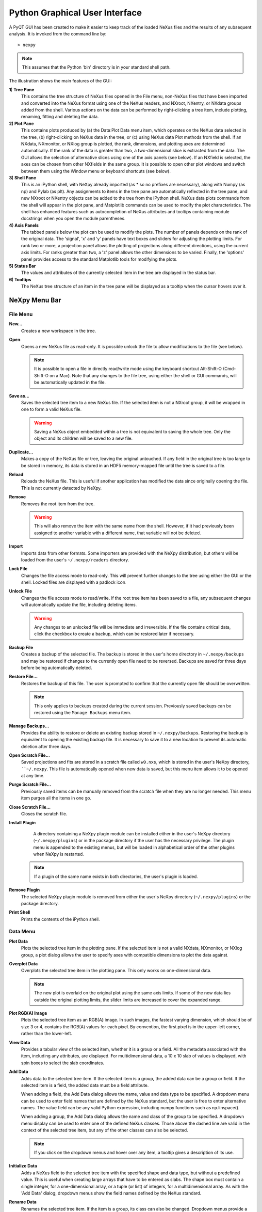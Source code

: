 *******************************
Python Graphical User Interface
*******************************
A PyQT GUI has been created to make it easier to keep track of the loaded NeXus 
files and the results of any subsequent analysis. It is invoked from the command 
line by::

 > nexpy

.. note:: This assumes that the Python 'bin' directory is in your standard shell
          path.

.. image:: /images/nexpy-gui.png
   :align: center
   :width: 90%

The illustration shows the main features of the GUI:

**1) Tree Pane**
    This contains the tree structure of NeXus files opened in the File menu, 
    non-NeXus files that have been imported and converted into the NeXus format
    using one of the NeXus readers, and NXroot, NXentry, or NXdata groups added 
    from the shell. Various actions on the data can be performed by
    right-clicking a tree item, include plotting, renaming, fitting and 
    deleting the data.
    
**2) Plot Pane**
    This contains plots produced by (a) the Data\:Plot Data menu item, which 
    operates on the NeXus data selected in the tree, (b) right-clicking on NeXus 
    data in the tree, or (c) using NeXus data Plot methods from the shell. If an 
    NXdata, NXmonitor, or NXlog group is plotted, the rank, dimensions, and 
    plotting axes are determined automatically. If the rank of the data is 
    greater than two, a two-dimensional slice is extracted from the data. The 
    GUI allows the selection of alternative slices using one of the axis panels
    (see below). If an NXfield is selected, the axes can be chosen from other 
    NXfields in the same group. It is possible to open other plot windows and 
    switch between them using the Window menu or keyboard shortcuts (see below).

**3) Shell Pane**
    This is an iPython shell, with NeXpy already imported (as * so no prefixes 
    are necessary), along with Numpy (as np) and Pylab (as plt). Any assignments 
    to items in the tree pane are automatically reflected in the tree pane, and 
    new NXroot or NXentry objects can be added to the tree from the 
    iPython shell. NeXus data plots commands from the shell will appear in the 
    plot pane, and Matplotlib commands can be used to modify the plot 
    characteristics. The shell has enhanced features such as autocompletion of
    NeXus attributes and tooltips containing module docstrings when you open the 
    module parentheses.
    
**4) Axis Panels**
    The tabbed panels below the plot can be used to modify the plots. The 
    number of panels depends on the rank of the original data. The 'signal',
    'x' and 'y' panels have text boxes and sliders for adjusting the plotting
    limits. For rank two or more, a projection panel allows the plotting of 
    projections along different directions, using the current axis limits. For 
    ranks greater than two, a 'z' panel allows the other dimensions to be 
    varied. Finally, the 'options' panel provides access to the standard 
    Matplotlib tools for modifying the plots.

**5) Status Bar**
    The values and attributes of the currently selected item in the tree are
    displayed in the status bar.

**6) Tooltips**
    The NeXus tree structure of an item in the tree pane will be displayed as
    a tooltip when the cursor hovers over it.

NeXpy Menu Bar
--------------
File Menu
^^^^^^^^^
**New...**
    Creates a new workspace in the tree.

**Open**
    Opens a new NeXus file as read-only. It is possible unlock the file to 
    allow modifications to the file (see below).

    .. note:: It is possible to open a file in directly read/write mode using 
              the keyboard shortcut Alt-Shift-O (Cmd-Shift-O on a Mac). Note 
              that any changes to the file tree, using either the shell or GUI 
              commands, will be automatically updated in the file.

**Save as...**
    Saves the selected tree item to a new NeXus file. If the selected item is
    not a NXroot group, it will be wrapped in one to form a valid NeXus file.

    .. warning:: Saving a NeXus object embedded within a tree is not equivalent 
                 to saving the whole tree. Only the object and its children will 
                 be saved to a new file. 

**Duplicate...**
    Makes a copy of the NeXus file or tree, leaving the original untouched. 
    If any field in the original tree is too large to be stored in memory, its
    data is stored in an HDF5 memory-mapped file until the tree is saved to a 
    file. 

**Reload**
    Reloads the NeXus file. This is useful if another application has modified
    the data since originally opening the file. This is not currently detected
    by NeXpy.

**Remove**
    Removes the root item from the tree.

    .. warning:: This will also remove the item with the same name from the 
                 shell. However, if it had previously been assigned to another
                 variable with a different name, that variable will not be 
                 deleted. 

**Import**
    Imports data from other formats. Some importers are provided with the NeXpy
    distribution, but others will be loaded from the user's ``~/.nexpy/readers`` 
    directory.
 
    .. seealso:: `Importing NeXus Data`_

**Lock File**
    Changes the file access mode to read-only. This will prevent further changes
    to the tree using either the GUI or the shell. Locked files are displayed
    with a padlock icon. 

**Unlock File**
    Changes the file access mode to read/write. If the root tree item has been
    saved to a file, any subsequent changes will automatically update the file,
    including deleting items. 

    .. warning:: Any changes to an unlocked file will be immediate and 
                 irreversible. If the file contains critical data, click the
                 checkbox to create a backup, which can be restored later if
                 necessary.

**Backup File**
    Creates a backup of the selected file. The backup is stored in the user's
    home directory in ``~/.nexpy/backups`` and may be restored if changes to
    the currently open file need to be reversed. Backups are saved for three
    days before being automatically deleted.

**Restore File...**
    Restores the backup of this file. The user is prompted to confirm that the
    currently open file should be overwritten. 
    
    .. note:: This only applies to backups created during the current session. 
              Previously saved backups can be restored using the ``Manage 
              Backups`` menu item.
    
**Manage Backups...**
     Provides the ability to restore or delete an existing backup stored in
     ``~/.nexpy/backups``. Restoring the backup is equivalent to opening the
     existing backup file. It is necessary to save it to a new location to 
     prevent its automatic deletion after three days.

**Open Scratch File...**
     Saved projections and fits are stored in a scratch file called ``w0.nxs``,
     which is stored in the user's NeXpy directory, ````~/.nexpy``. This file 
     is automatically opened when new data is saved, but this menu item allows
     it to be opened at any time.

**Purge Scratch File...**
     Previously saved items can be manually removed from the scratch file when 
     they are no longer needed. This menu item purges all the items in one go.

**Close Scratch File...**
     Closes the scratch file.
     
**Install Plugin**
     A directory containing a NeXpy plugin module can be installed either in the
     user's NeXpy directory (``~/.nexpy/plugins``) or in the package directory
     if the user has the necessary privilege. The plugin menu is appended to
     the existing menus, but will be loaded in alphabetical order of the other
     plugins when NeXpy is restarted.

    .. note:: If a plugin of the same name exists in both directories, the 
              user's plugin is loaded.

    .. seealso:: `NeXpy Plugins`_
    
**Remove Plugin**
     The selected NeXpy plugin module is removed from either the user's
     NeXpy directory (``~/.nexpy/plugins``) or the package directory.

**Print Shell**
    Prints the contents of the iPython shell.

Data Menu
^^^^^^^^^
**Plot Data**
    Plots the selected tree item in the plotting pane. If the selected item is
    not a valid NXdata, NXmonitor, or NXlog group, a plot dialog allows the 
    user to specify axes with compatible dimensions to plot the data against.

**Overplot Data**
    Overplots the selected tree item in the plotting pane. This only works on 
    one-dimensional data.

    .. note:: The new plot is overlaid on the original plot using the same axis
              limits. If some of the new data lies outside the original plotting 
              limits, the slider limits are increased to cover the expanded 
              range. 

**Plot RGB(A) Image**
    Plots the selected tree item as an RGB(A) image. In such images, the
    fastest varying dimension, which should be of size 3 or 4, contains the 
    RGB(A) values for each pixel. By convention, the first pixel is in the 
    upper-left corner, rather than the lower-left. 

**View Data**
    Provides a tabular view of the selected item, whether it is a group or a 
    field. All the metadata associated with the item, including any attributes,
    are displayed. For multidimensional data, a 10 x 10 slab of values is
    displayed, with spin boxes to select the slab coordinates.

**Add Data**
    Adds data to the selected tree item. If the selected item is a group, the
    added data can be a group or field. If the selected item is a field, the 
    added data must be a field attribute. 
    
    When adding a field, the Add Data dialog allows the name, value and data 
    type to be specified. A dropdown menu can be used to enter field names 
    that are defined by the NeXus standard, but the user is free to enter 
    alternative names. The value field can be any valid Python expression, 
    including numpy functions such as np.linspace().
    
    When adding a group, the Add Data dialog allows the name and class of the
    group to be specified. A dropdown menu display can be used to enter one of 
    the defined NeXus classes. Those above the dashed line are valid in the 
    context of the selected tree item, but any of the other classes can also be 
    selected.

    .. note:: If you click on the dropdown menus and hover over any item, a 
              tooltip gives a description of its use.

**Initialize Data**
    Adds a NeXus field to the selected tree item with the specified shape and
    data type, but without a predefined value. This is useful when creating 
    large arrays that have to be entered as slabs. The shape box must contain
    a single integer, for a one-dimensional array, or a tuple (or list) of
    integers, for a multidimensional array. As with the 'Add Data' dialog, 
    dropdown menus show the field names defined by the NeXus standard.
    
**Rename Data**
    Renames the selected tree item. If the item is a group, its class can also
    be changed. Dropdown menus provide a list of valid group classes or field
    names defined by the NeXus standard.

    .. warning:: This action will be automatically saved to the NeXus file if
                 it has been opened as read/write. 

**Copy Data**
    Copies the selected tree item to a copy buffer. 

**Paste Data**
    Pastes the copy buffer to the selected group. If the selected group is in a 
    file open with read/write access, all fields in the copy buffer are copied 
    to the file. If the selected group is not currently stored in a file and 
    any field in the copy buffer is too large to be stored in memory, its data 
    is copied to an HDF5 memory-mapped file using the h5py copy module.
    
**Paste As Link**
    Pastes a link to the copied node in the selected group. If the copied
    node and the selected group have different roots, the copied node is added
    to the group as an external link.
    
    .. note:: External links can only be modified through the parent file, which
              can be opened using the 'Show Link' menu item (see below).

    .. warning:: The file containing the external link is referenced using the 
                 file path to the parent file. If the files are moved without 
                 preserving their relative file paths, the link will be broken.

**Delete Data**
    Deletes the selected tree item.

    .. note:: If the item was assigned to another variable in the shell, that
              variable will not be deleted.

    .. warning:: If the NeXus tree was loaded from a file with read/write 
                 access, the data will be immediately deleted from the file. 
                 This action is irreversible, so ensure you have a backup.

**Show Link**
    Selects the field or group to which the selected item is linked, if it is
    an NXlink object, *i.e.*, shown with a link icon. If the link is external,
    the linked file is automatically opened and the linked object is selected.
 
**Set Signal**
    Sets the plottable signal either to the selected field or to any field 
    within the selected group. A dialog box allows the user to specify axes with 
    compatible dimensions to plot the data against.

    .. note:: The use of the 'Add Data' and 'Set Signal' menu items allows, in 
              principle, an entire NeXus data tree to be constructed using menu 
              calls. 

**Fit Data**
    Fits the selected tree item. This assumes that the selected item is a valid 
    NXdata group. The menu item triggers a dialog box, which allows functions
    to be chosen and parameters to be initialized before calling a 
    non-linear least-squares fitting module. 

    .. seealso:: See `Fitting NeXus Data`_.

Window Menu
^^^^^^^^^^^
**Show Log File**
    Opens a text window displaying the NeXpy log file(s). These files, which are
    stored in ``~/.nexpy/nexpy.log``, ``~/.nexpy/nexpy.log.1``, *etc*., 
    currently record operations on the tree items, as well as errors in the
    IPython shell.

    .. note:: If `ansi2html <https://github.com/ralphbean/ansi2html>`_ is 
              installed, tracebacks will be rendered in color. The log files
              contain ANSI markup, which is rendered in the terminal using 
              ``less -r``.

**Show Projection Panel**
    Show the projection panel for the currently active plotting window. This is
    equivalent to clicking on 'Show Panel' in the projection tab (see below). 
    All the open projection panels are displayed as tabs in a single window.

**Show Script Editor**
    Show the script editor. If multiple scripts are open, they are displayed as
    tabs in a single window. If no scripts are open, this will open a new 
    script.

**Change Plot Limits**
    This gives a dialog box that allows the axis limits of the currently active
    plot to be changed. This is useful if you want to expand the limits beyond 
    the data values or if you want to narrow the limits to improve the 
    sensitivity of the sliders.

    .. note:: This is equivalent to editing the values in the axis text boxes.

**Reset Plot Limits**
    This restores the axis and signal limits to the original values.

    .. note:: This is equivalent to clicking on the Home button in the Options 
              Tab (see below). Right-clicking within the plot restores the 
              axis limits but does not reset the signal limits.

**New Plot Window**
    Opens a new NeXpy plotting window, consisting of a Matplotlib plot pane and 
    its associated axis panels. NeXpy plot commands will be directed to the 
    currently active window. Clicking on the plot pane makes it active. All 
    open windows are listed in the Window menu, along with their labels ('Main',
    'Figure 1', 'Figure 2', *etc*.). These are used to switch the focus for
    subsequent plots.

**Equalize Plot Sizes**
    All plot windows are resized to match the main window.

**Main, Figure 1, Figure 2...**
    These menu items set the selected plotting window to be active. As
    new windows are created, they are dynamically added to this list. 

Script Menu
^^^^^^^^^^^
**New Script**
    Opens a new script in an editable text window with syntax coloring. The 
    Python code can be run within the IPython console at any time using the 
    console namespace. That means that all the items on the NeXpy tree are also 
    accessible without further imports. 
    
    The scripts can be saved for future use from within NeXpy or from the 
    terminal command line. They can therefore be formatted as a Python 
    standalone script to be either run as ``python script.py`` or run in the 
    console (similar to the IPython 'run magic', *i.e.*, ``%run -i script.py``). 
    Script arguments can be entered in a separate text window at the bottom of 
    the window and accessed within the script in the 'sys.argv' list.

    .. note:: Script arguments are just text strings, so if the argument is a
              node on the tree, it must be referenced as a tree dictionary item,
              *e.g.*, ``nxtree[sys.argv[1]]``

    Scripts are saved, by default, in ``~/.nexpy/scripts``, and are 
    automatically added to the bottom of the Script Menu.

**Open Script**
    Opens an existing Python script file in an editable text window.

.. note:: The currently selected node in the NeXpy tree can be referenced in 
          the script as ``treeview.node``.

Other Menus
^^^^^^^^^^^
The Edit, View, Magic, and Help Menus mostly consist of menu items provided by 
the Jupyter shell in the Jupyter Qt Console. All these operations act on the 
shell text.

Adding NeXus Data to the Tree
-----------------------------
NXroot groups that are displayed in the tree pane are all children of a group
of class NXtree, known as 'tree'. If you create a NeXus group dynamically in the 
IPython shell, it can be added to the tree pane using the tree's add method::

 >>> a=NXroot()
 >>> a.entry = NXentry()
 >>> nxtree.add(a)

If the group is an NXroot group, it will have the name used in the shell.
If the group is not an NXroot group, the data will be wrapped automatically in 
an NXroot group and given a default name that doesn't conflict with existing 
tree nodes, *e.g.*, w4. 

.. note:: The NXroot class is still considered to be the root of the NeXus tree
          in shell commands. The NXtree group is only used by the GUI and cannot 
          be saved to a file.

.. warning:: In python, an object may be accessible within the shell with more
             than one name. NeXpy searches the shell dictionary for an object
             with the same ID as the added NeXus object and so may choose a 
             different name. The object in the tree can be renamed.

Plotting NeXus Data
-------------------
NXdata, NXmonitor, and NXlog data can be plotted by selecting a group on the 
tree and choosing "Plot Data" from the Data menu or by double-clicking the item 
on the tree (or right-clicking for over-plots). Below the plot pane, a series of 
tabs allow manipulation of the plot limits and parameters using text boxes
and sliders.

.. note:: The slider ranges are initially set by the data limits. You can 
          redefine the slider ranges by editing their respective minimum and/or
          maximum text boxes. The original range can be restored by clicking on 
          the Home button in the Options Tab or right-clicking within the plot.

**Signal Tab**

    .. image:: /images/signal-tab.png
       :align: center
       :width: 75%

    The signal tab contains text boxes and sliders to adjust the intensity 
    limits, a checkbox to plot the intensity on a log scale, and a dropdown menu
    to select a color palette.
    
    .. note:: For a one-dimensional plot, there is no signal tab. The intensity
              is adjusted using the y-tab. There is also no signal tab for an 
              RGB(A) image, since the colors are defined by the RGB(A) values.

**X/Y Tab**

    .. image:: /images/x-tab.png
       :align: center
       :width: 75%

    The x and y-tabs contains text boxes and sliders to adjust the axis limits 
    and a dropdown menu to select the axis to be plotted along x and y, 
    respectively. The names correspond to the axis names in the NXdata group. 
    A checkbox allows the direction of the axes to be flipped.
    
    .. warning:: Flipping the axis directions does not flip the direction of the 
                 sliders.

**Z Tab**

    .. image:: /images/z-tab.png
       :align: center
       :width: 75%

    If the data rank is three or more, the 2D plot *vs* x and y is a projection 
    along the remaining axes. The z-tab sets the limits for those projections.
    It contains a dropdown menu for selecting the axis to be averaged or summed 
    over and two text boxes for selecting the projection limits. When the data 
    are first plotted, only the top slice if plotted, *i.e.*, all the z-axis 
    limits are set to their minimum value.

    .. note:: Projections are now averaged over the summed bins by default. To
              restore the previous behavior, click the 'Sum' checkbox in the
              Projection Tab.
    
    When 'Lock' is checked, the difference between the limits of the selected 
    z-axis is fixed. This allows successive images along the z-axis to be 
    plotted by clicking the text-box arrows in increments of the difference 
    between the two limits. If you use the text-box arrows or the terminal arrow 
    keys to change the z-limits when they are locked together, the new plot is 
    updated automatically. Otherwise, the data is only replotted when you force
    a replot using the toolbar (see below).

    .. note:: Make sure that the value of both limit boxes is entered, *e.g.*, 
              by pressing return after editing their values, before clicking on 
              the 'lock' checkbox. 
        
    When stepping through the z-values, the 'Autoscale' checkbox determines 
    whether the plot automatically scales the signal to the maximum intensity of
    the slice or is set to the current signal limits.     
    
    .. note:: When 'Autoscale' is checked, it is not possible to adjust the 
              limits in the Signal Tab.

    .. image:: /images/z-toolbar.png
       :align: right
    
    The toolbar on the right provides further controls for replotting data as 
    a function of z. The first button on the left forces a replot, *e.g.*, when 
    you have changed z-axis limits or turned on auto-scaling. The other buttons 
    are for stepping through the z-values automatically, with 'back', 'pause', 
    and 'forward' controls. The default speed is one frame per second, but after 
    the first click on the play button, subsequent clicks will reduce the frame 
    interval by a factor two.     

**Projection Tab**

    .. image:: /images/projection-tab.png
       :align: center
       :width: 75%

    The projection tab allows the data to be projected along one or two
    dimensions. The limits are set by the x, y, and z-tabs, while the projection
    axes are selected using the dropdown boxes. For a one-dimensional 
    projection, select 'None' from the y box. The projections may be plotted in
    a separate window, using the 'Plot' button or saved to a scratch NXdata 
    group on the tree. If 'Sum' is checked, the projection contains the sum over
    all the summed pixels; if not, the projection contains the average, *i.e.*, 
    the sum divided by the number of pixels in each orthogonal dimension. If a
    one-dimensional projection is plotted, a checkbox appears allowing
    additional one-dimensional projections to be plotted over it.
    
    .. image:: /images/projection.png
       :align: center
       :width: 75%

    .. note:: Projections are now averaged over the summed bins by default. To
              restore the previous behavior, click the 'Sum' checkbox.
    
    The projection tab also contains a button to open a separate projection 
    panel. The panel is more convenient when making a systematic exploration of 
    different projections limits and provides pixel accuracy in computing 
    projections. The x and y limits of the plot are displayed as a dashed 
    rectangle, which can be hidden if preferred. If 'Sum Projections' is 
    checked, the projection contains the sum over the axes orthogonal to the 
    plotting axes. Otherwise, it contains the average.
  
    .. image:: /images/projection-panel.png
       :align: center
       :width: 90%

    .. note:: The projection panel can also be used to mask and unmask data within 
              the dashed rectangle. See :doc:`pythonshell` for descriptions of
              masked arrays.

    .. note:: Each plotting window can have a separate projection panel in a tabbed
              interface. 
  
**Options Tab**

    .. image:: /images/options-tab.png
       :align: center
       :width: 90%

    The options tab provides the standard Matplotlib toolbar. You can view with the addition
    of one extra button. From left to right, the buttons are:
    
    * **Home** - restores all plotting limits to their original values. 
    * **Arrows** - cycles through the limits of previous plots.
    * **Pan** - enables panning mode (disabling zoom mode).
    * **Zoom** - enables zoom mode (disabling pan mode).
    * **Aspect** - toggles between setting the aspect ratio automatically 
      to fill the available space or setting the x and y scales to be equal. 
      This is only valid if the units of the x and y axes are identical.
    * **Subplot** - configures the spacing around the plot. 
    * **Save** - saves plot to PNG file.
    * **Add** - adds plotted data to the tree pane as an NXdata group within the
      scratch workspace 'w0'.
    * **Edit** - opens dialog to customize both image and point plots. Use this
      to change the title and axis labels, modify the image aspect ratio and 
      skew angles, turn axis grids on or off, or modify the point plot markers 
      and lines.

    On the far right of the toolbar, the data and axis values are dynamically 
    updated to the values under the current mouse location.

    .. seealso:: See the `Matplotlib documentation  
                 <http://matplotlib.org/users/navigation_toolbar.html>`_ for
                 more detailed descriptions of the standard toolbar, including 
                 keyboard shortcuts. The 'Aspect' and 'Add' buttons are unique
                 to NeXpy.

    .. note:: The aspect ratio of a plot can also be set from the IPython shell.
              See below.

**Command Line Options**

    It is possible to modify some of the plotting features from the IPython 
    shell. The current plotting pane, the default Matplotlib axis instance, and
    the current image are exposed as ``plotview``, ``plotview.ax``, and
    ``plotview.image``, respectively. 
    
    .. note:: Before making any changes, make sure that you have selected the
              right plotting pane, either by selecting it in the Window menu or
              using one of the keyboard shortcuts, which are displayed in the 
              menu, *e.g.*, <Ctrl>+2 (⌘+2 on a Mac) to select Figure 2.

* Set Aspect Ratio::

    >>> plotview.aspect = <aspect>

  ``<aspect>`` can be any of the values allowed by the `Matplotlib set_aspect 
  <http://matplotlib.org/api/axes_api.html#matplotlib.axes.Axes.set_aspect>`_
  function, *i.e.*, 'auto', 'equal', or the numerical value of the 
  ratio between the height and the width (if the units are identical). The 
  'Aspect' button (see above) toggles between 'auto' and 'equal'. This can also
  be set using the 'Edit Parameters' button on the Options tab.

* Set Skew Angle::

    >>> plotview.skew = <angle>

  This sets the angle between the x and y-axes in degrees. If set to ``None``,
  the axes are plotted as orthogonal. If ``plotview.aspect`` is currently set to 
  'auto', this command will automatically set it to 1.0 (equivalent to 'equal'),
  *i.e.*, assuming the units of the x and y-axes are the same. If they are not, 
  ``plotview.aspect`` should be set to the ratio of their units. This can also
  be set using the 'Edit Parameters' button on the Options tab.

.. image:: /images/skewed-axis.png
   :align: center
   :width: 75%

* Set Offsets::

    >>> plotview.offsets = <True|False>

  If the range of an axis is much smaller than the absolute values, the axis
  labels can overlap. Setting this option will determine whether Matplotlib 
  converts the axis labels to differences from a fixed offset value or not. 
  The default is ``False``.

* Select Color Map::

    >>> plotview.cmap = <cmap>

  This allows the color map of the currently displayed image to be changed.
  This can be useful if the map is not available in the Signal Tab. See the
  `Matplotlib documentation 
  <http://matplotlib.org/api/pyplot_api.html#matplotlib.pyplot.set_cmap>`_
  for more details.    

* Draw Shapes::

    >>> plotview.vline(<x>, <ymin>, <ymax>)
    >>> plotview.hline(<y>, <xmin>, <xmax>)
    >>> plotview.vlines(<x-array>, <ymin>, <ymax>)
    >>> plotview.hlines(<y-array>, <xmin>, <xmax>)
    >>> plotview.crosshairs(<x>, <y>)
    >>> plotview.rectangle(<x>, <y>, <dx>, <dy>)
    >>> plotview.circle(<x>, <y>, <radius>)
    >>> plotview.ellipse(<x>, <y>, <dx>, <dy>)

  These functions draw graphical primitives on the plot using the axis 
  coordinates. In the case of the lines, the complete range of the plot will
  be used if the minimum and maximum values are omitted. The rectangle 
  coordinates represent the lower left-hand corner but the circle and ellipse
  coordinates represent the shape center.

  .. note:: Since the arguments are in the units of the axes, the circle will
            only be truly circular if the x and y units are the same, and the
            aspect ratio of the plot is equal.

  All of the functions will accept additional keyword arguments used in 
  drawing Matplotlib shapes, *e.g.*, to change the edge and fill colors, line 
  properties, *etc*. See the `Matplotlib documentation 
  <http://matplotlib.org/api/patches_api.html#matplotlib.patches.Polygon>`_
  for more details.

* Draw Grid:

    >>> plotview.grid(True|False)

  Draws grid lines at the major tick values. Additional keyword arguments can be
  given to modify the color, linestyle, *etc*, using the standard `Matplotlib 
  conventions 
  <http://matplotlib.org/api/axes_api.html?highlight=grid#matplotlib.axes.Axes.grid>`_.

Fitting NeXus Data
------------------
It is possible to fit one-dimensional data using the non-linear least-squares 
fitting package, `lmfit-py <http://newville.github.io/lmfit-py>`_, by selecting 
a group on the tree and choosing "Fit Data" from the Data menu or by 
right-clicking on the group. This opens a dialog window that allows multiple 
functions to be combined, with the option of fixing or limiting parameters. 

.. image:: /images/nexpy-fits.png
   :align: center
   :width: 90%

The fit can be plotted, along with the constituent functions, in the main
plotting window and the fitting parameters displayed in a message window.

.. note:: The fit is only performed over the range set by the X-axis limits 
          entered in the Fit Dialog. These values can be changed between
          fits if required, or reset to the overall range of the data using the
          ``Reset Limits`` button.

The original data, the fitted data, constituent functions, and the parameters
can all be saved to an NXentry group in the Tree Pane for subsequent plotting, 
refitting, or saving to a NeXus file. The group is an NXentry group, with name 
'f1', 'f2', etc., stored in the default scratch NXroot group, w0. If you choose 
to fit this entry again, it will load the functions and parameters from the 
saved fit.

Defining a function
^^^^^^^^^^^^^^^^^^^
User-defined functions can be added to their private functions directory in 
``~/.nexpy/functions``. The file must define the name of the function, a list of 
parameter names, and provide two modules to return the function values and 
starting parameters, respectively. 

As an example, here is the complete Gaussian function::

 import numpy as np

 function_name = 'Gaussian'
 parameters = ['Integral', 'Sigma', 'Center']

 factor = np.sqrt(2*np.pi)

 def values(x, p):
     integral, sigma, center = p
     return integral * np.exp(-(x-center)**2/(2*sigma**2)) / (sigma * factor)

 def guess(x, y):
     center = (x*y).sum()/y.sum()
     sigma = np.sqrt(abs(((x-center)**2*y).sum()/y.sum()))
     integral = y.max() * sigma * factor
     return integral, sigma, center

NeXpy uses the function's 'guess' module to produce starting parameters
automatically when the function is loaded. When each function is added to the 
model, the estimated y-values produced by that function will be subtracted from 
the data before the next function estimate. It is useful therefore to choose the
order of adding functions carefully. For example, if a peak is sitting on a 
sloping background, the background function should be loaded first since it is
estimated from the first and last data points. This guess will be subtracted
before estimating the peak parameters. Obviously, the more functions that are 
added, the less reliable the guesses will be. Starting parameters will have to 
be entered manually before the fit in those cases.

.. note:: The X-range used in 'guessing' the parameters can be adjusted by 
          setting the X-axis limits in the Fit Dialog. 

.. note:: If it is not possible to estimate starting parameters, just return
          values that do not trigger an exception. 

Importing NeXus Data
--------------------
NeXpy can import data stored in a number of other formats, including SPEC files,
TIFF images, and text files, using the File:Import menus. If a file format is 
not currently supported, the user can write their own. The following is an 
example of a module that reads the original format and returns NeXus data::

 def get_data(filename):
     from libtiff import TIFF
     im = TIFF.open(filename)
     z = im.read_image()
     y = range(z.shape[0])     
     x = range(z.shape[1])
     return NXentry(NXdata(z,(y,x)))

This could be run in the shell pane and then added to the tree using::

 >>> nxtree.add(get_data('image.tif'))

Existing Readers
^^^^^^^^^^^^^^^^
NeXpy is currently distributed with readers for the following format:

**TIFF Images**

This reader will import most TIFF images, including those with floating
point pixels.

**CBF Files**

This reader will read files stored in the `Crystallographic Binary Format 
<http://www.iucr.org/resources/cif/software/cbflib>`_, using the PyCBF library. 
Header information is stored in a NXnote.

**Image Stack**

This reader will read a stack of images, currently either TIFF or CBF, into a
three-dimensional NXdata group. The image stack must be stored in separate files 
in a single directory, that are grouped with a common prefix followed by an 
integer defining the stack sequence.

**Text Files**

This reader will read ASCII data stored in two or three columns, containing the
x and y values, and, optionally, errors. One or more header lines can be skipped.
A more flexible text importer, allowing the selection of data from multiple 
columns, is under development.

**SPEC Files**

This reader will read multiple SPEC scans from a single SPEC log file, creating
a separate NXentry for each scan. All the columns in each scan are read into 
the NXdata group, with the default signal defined by the last column. Mesh scans
are converted to multi-dimensional data, with axes defined by the scan command.
It is possible to plot different columns once the scans are imported.

**SPE/NXSPE Files**

This will read both the ASCII and binary (HDF5) versions of the neutron 
time-of-flight SPE intermediate format into standard-conforming NeXus files. 
The data is stored as S(phi,E), but, if the incident energy and (Q,E) bins are 
also defined, the data will will also be converted into S(Q,E). The current
version does not read the ASCII PHX files used to define instrumental 
parameters, but there are plans to add that in the future.

Defining a Reader
^^^^^^^^^^^^^^^^^
With a little knowledge of PyQt, it is possible to add a reader to the 
File:Import menu using the existing samples as a guide in the nexpy.readers
directory. User-defined import dialogs can be added to their private readers 
directory in ``~/.nexpy/readers``.

Here is an example of an import dialog::

 """
 Module to read in a TIFF file and convert it to NeXus.

 Each importer needs to layout the GUI buttons necessary for defining the 
 imported file and its attributes and a single module, get_data, which returns 
 an NXroot or NXentry object. This will be added to the NeXpy tree.

 Two GUI elements are provided for convenience:

     ImportDialog.filebox: Contains a "Choose File" button and a text box. Both 
                           can be used to set the path to the imported file. 
                           This can be retrieved as a string using 
                           self.get_filename().
     ImportDialog.close_buttons: Contains a "Cancel" and "OK" button to close 
                                 the dialog. This should be placed at the bottom 
                                 of all import dialogs.
 """

 from nexpy.gui.qt import QtGui

 import numpy as np
 from nexusformat.nexus import *
 from nexpy.gui.importdialog import BaseImportDialog

 filetype = "TIFF Image" #Defines the Import Menu label

 class ImportDialog(BaseImportDialog):
     """Dialog to import a TIFF image"""
 
     def __init__(self, parent=None):

         super(ImportDialog, self).__init__(parent)
        
         layout = QtGui.QVBoxLayout()
         layout.addLayout(self.filebox())
         layout.addWidget(self.close_buttons())
         self.setLayout(layout)
  
         self.setWindowTitle("Import "+str(filetype))
 
     def get_data(self):
         from libtiff import TIFF
         im = TIFF.open(self.get_filename())
         z = NXfield(im.read_image(), name='z')
         y = NXfield(range(z.shape[0]), name='y')      
         x = NXfield(range(z.shape[1]), name='x')
         return NXentry(NXdata(z,(y,x)))

.. seealso:: See :class:`nexpy.gui.importdialog.BaseImportDialog` and its parent
             :class:`nexpy.gui.importdialog.BaseDialog` for other
             pre-defined methods.

NeXpy Plugins
-------------
It is possible to customize NeXpy by adding new menus to the main menu bar 
with sub-menus that open dialog boxes for operations that are specific to a 
particular domain. These will be automatically loaded from either the 
``nexpy.plugins`` directory within the installed NeXpy distribution or from the
users' ``~/.nexpy/plugins`` directory.

The new menu should be defined as a Python package, *i.e.*, by creating a 
sub-directory within the plugins directory that contains ``__init__.py`` to 
define the menu actions.

There is an example package, ``chopper``, in the ``nexpy.examples`` directory,
to show how plugins can work. It adds a top-level menu item, ``chopper``, that
has a couple of menu items to perform data analysis on the example file, 
``chopper.nxs``, which is distributed with NeXpy.

Here is the ``__init__.py`` file::

  import get_ei, convert_qe

  def plugin_menu():
      menu = 'Chopper'
      actions = []
      actions.append(('Get Incident Energy', get_ei.show_dialog))
      actions.append(('Convert to Q-E', convert_qe.show_dialog))
      return menu, actions

The actions define the menu text and the function that gets called when it
is selected. In the example, they are contained within the package as two files,
``get_ei.py`` and ``convert_qe.py``, but they could also be in a separately 
installed package in the Python path.

These files should open a dialog box and perform the required operations, after
which the results can either be saved to a new NeXus file or saved as 
modifications to an existing tree item. 

For example, ``get_ei.py`` reads the monitor spectra contained within the 
currently selected node on the tree, which should have been previously loaded. 
It then calculates the difference between the peak positions of the two spectra,
calculates the incident energy, which is updated in both the dialog box and, if
the ``Save`` button is pressed, in the loaded NeXus tree, ready for subsequent
analysis.

In the simplest cases, no knowledge of PyQt is required. In the example below, 
a grid defines a set of parameters, functions to read those parameters from
the PySide text boxes (here, they are decorated with ``@property``, which
means that the function can be called without an argument), a couple of
buttons to activate different parts of the analysis, and finally the
functions themselves.

.. seealso:: See :class:`nexpy.gui.datadialogs.BaseDialog` for a list of
             pre-defined dialog methods if the dialog uses it as the parent
             class.

Here is the code::

  from nexpy.gui.pyqt import QtGui
  import numpy as np
  from nexpy.gui.datadialogs import BaseDialog, GridParameters
  from nexpy.gui.mainwindow import report_error
  from nexusformat.nexus import NeXusError


  def show_dialog(parent=None):
      try:
          dialog = EnergyDialog()
          dialog.show()
      except NeXusError as error:
          report_error("Getting Incident Energy", error)
        

  class EnergyDialog(BaseDialog):

      def __init__(self, parent=None):

          super(EnergyDialog, self).__init__(parent)

          self.select_entry()
          self.parameters = GridParameters()
          self.parameters.add('m1', self.entry['monitor1/distance'], 
                              'Monitor 1 Distance')
          self.parameters.add('m2', self.entry['monitor2/distance'], 
                              'Monitor 2 Distance')
          self.parameters.add('Ei', self.entry['instrument/monochromator/energy'], 
                              'Incident Energy')
          self.parameters.add('mod', self.entry['instrument/source/distance'], 
                              'Moderator Distance')
          action_buttons = self.action_buttons(('Get Ei', self.get_ei))
          self.set_layout(self.entry_layout, self.parameters.grid(), 
                          action_buttons, self.close_buttons(save=True))
          self.set_title('Get Incident Energy')

          self.m1 = self.entry['monitor1']
          self.m2 = self.entry['monitor2'] 

      @property
      def m1_distance(self):
          return self.parameters['m1'].value - self.moderator_distance

      @property
      def m2_distance(self):
          return self.parameters['m2'].value - self.moderator_distance

      @property
      def Ei(self):
          return self.parameters['Ei'].value

      @property
      def moderator_distance(self):
          return self.parameters['mod'].value

      def get_ei(self):
          t = 2286.26 * self.m1_distance / np.sqrt(self.Ei)
          m1_time = self.m1[t-200.0:t+200.0].moment()
          t = 2286.26 * self.m2_distance / np.sqrt(self.Ei)
          m2_time = self.m2[t-200.0:t+200.0].moment()
          self.parameters['Ei'].value = (2286.26 * (self.m2_distance - self.m1_distance) /
                                         (m2_time - m1_time))**2

      def accept(self):
          try:
              self.parameters['Ei'].save()
          except NeXusError as error:
              report_error("Getting Incident Energy", error)
          super(EnergyDialog, self).accept()

 
Configuring NeXpy
-----------------
The NeXpy shell imports the following NeXus classes::

 import nexpy
 import nexusformat.nexus as nx
 from nexusformat.nexus import NXFile, NXgroup, NXfield, NXattr, NXlink

along with all the currently defined NeXus group classes (NXentry, NXdata, 
NXsample, *etc*). 

For convenience, the NeXpy shell also imports a number of other modules that are 
commonly used::

 import sys
 import os
 import h5py as h5
 import numpy as np
 import numpy.ma as ma
 import scipy as sp
 import matplotlib as mpl
 from matplotlib import pylab, mlab, pyplot
 plt = pyplot

If you require a different set of imports or prefer alternative abbreviations,
you can replace the default startup script with your own by placing the 
required code in ~/.nexpy/config.py.

